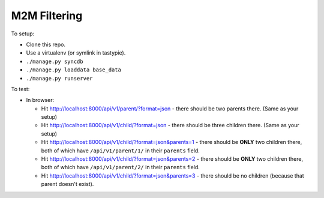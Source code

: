 M2M Filtering
=============

To setup:

* Clone this repo.
* Use a virtualenv (or symlink in tastypie).
* ``./manage.py syncdb``
* ``./manage.py loaddata base_data``
* ``./manage.py runserver``

To test:

* In browser:

  * Hit http://localhost:8000/api/v1/parent/?format=json - there should be two
    parents there. (Same as your setup)
  * Hit http://localhost:8000/api/v1/child/?format=json - there should be three
    children there. (Same as your setup)
  * Hit http://localhost:8000/api/v1/child/?format=json&parents=1 - there should
    be **ONLY** two children there, both of which have ``/api/v1/parent/1/`` in
    their ``parents`` field.
  * Hit http://localhost:8000/api/v1/child/?format=json&parents=2 - there should
    be **ONLY** two children there, both of which have ``/api/v1/parent/2/`` in
    their ``parents`` field.
  * Hit http://localhost:8000/api/v1/child/?format=json&parents=3 - there should
    be no children (because that parent doesn't exist).

